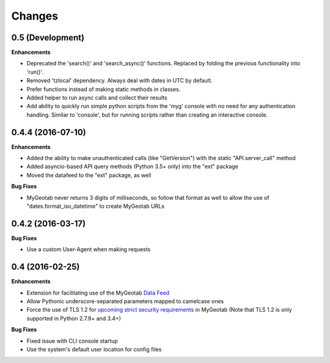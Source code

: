 .. :changelog:

Changes
-------

0.5 (Development)
+++++++++++++++++

**Enhancements**

- Deprecated the 'search()' and 'search_async()' functions. Replaced by folding the previous functionality into 'run()'.
- Removed 'tzlocal' dependency. Always deal with dates in UTC by default.
- Prefer functions instead of making static methods in classes.
- Added helper to run async calls and collect their results
- Add ability to quickly run simple python scripts from the 'myg' console with no need for any authentication handling. Similar to 'console', but for running scripts rather than creating an interactive console.


0.4.4 (2016-07-10)
++++++++++++++++++

**Enhancements**

- Added the ability to make unauthenticated calls (like "GetVersion") with the static "API.server_call" method
- Added asyncio-based API query methods (Python 3.5+ only) into the "ext" package
- Moved the datafeed to the "ext" package, as well

**Bug Fixes**

- MyGeotab never returns 3 digits of milliseconds, so follow that format as well to allow the use of "dates.format_iso_datetime" to create MyGeotab URLs

0.4.2 (2016-03-17)
++++++++++++++++++

**Bug Fixes**

- Use a custom User-Agent when making requests

0.4 (2016-02-25)
++++++++++++++++

**Enhancements**

- Extension for facilitating use of the MyGeotab `Data Feed <https://my.geotab.com/sdk/#/dataFeed>`_
- Allow Pythonic underscore-separated parameters mapped to camelcase ones
- Force the use of TLS 1.2 for `upcoming strict security requirements <https://www.geotab.com/blog/securing-mygeotab-with-tls/>`_ in MyGeotab
  (Note that TLS 1.2 is only supported in Python 2.7.9+ and 3.4+)

**Bug Fixes**

- Fixed issue with CLI console startup
- Use the system's default user location for config files
